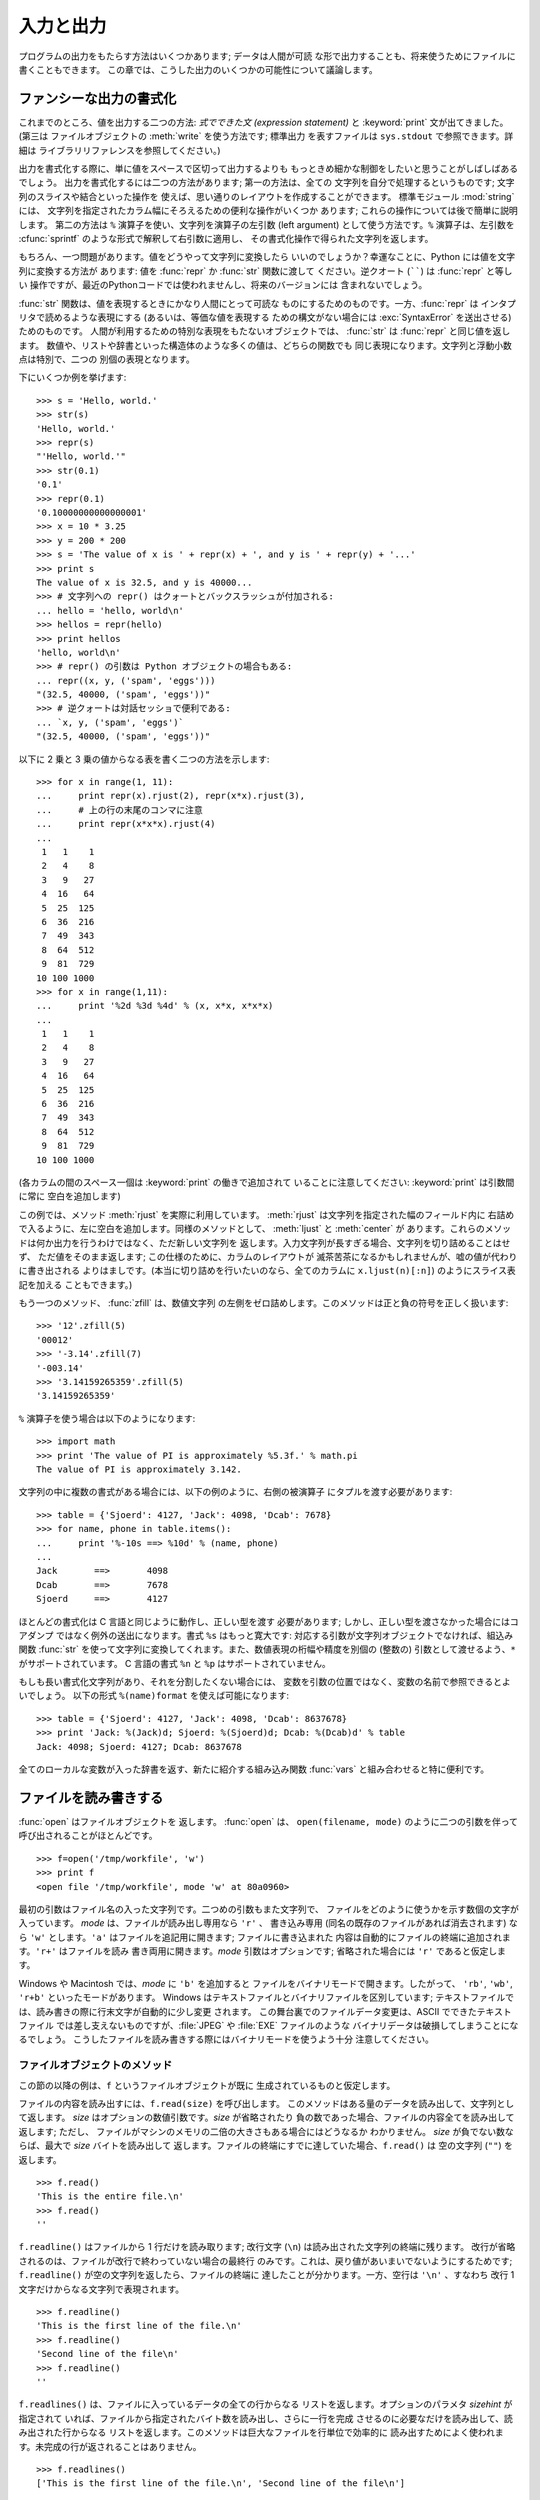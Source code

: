 .. _tut-io:

**********
入力と出力
**********

プログラムの出力をもたらす方法はいくつかあります; データは人間が可読 な形で出力することも、将来使うためにファイルに書くこともできます。
この章では、こうした出力のいくつかの可能性について議論します。

.. % Input and Output
.. % % There are several ways to present the output of a program; data can be
.. % % printed in a human-readable form, or written to a file for future use.
.. % % This chapter will discuss some of the possibilities.


.. _tut-formatting:

ファンシーな出力の書式化
========================

これまでのところ、値を出力する二つの方法: *式でできた文 (expression statement)* と :keyword:`print`
文が出てきました。(第三は ファイルオブジェクトの :meth:`write` を使う方法です; 標準出力 を表すファイルは ``sys.stdout``
で参照できます。詳細は ライブラリリファレンスを参照してください。)

.. % Fancier Output Formatting
.. % % So far we've encountered two ways of writing values: \emph{expression
.. % % statements} and the \keyword{print} statement.  (A third way is using
.. % % the \method{write()} method of file objects; the standard output file
.. % % can be referenced as \code{sys.stdout}.  See the Library Reference for
.. % % more information on this.)

.. index:: module: string

出力を書式化する際に、単に値をスペースで区切って出力するよりも もっときめ細かな制御をしたいと思うことがしばしばあるでしょう。
出力を書式化するには二つの方法があります; 第一の方法は、全ての 文字列を自分で処理するというものです; 文字列のスライスや結合といった操作を
使えば、思い通りのレイアウトを作成することができます。 標準モジュール :mod:`string` には、
文字列を指定されたカラム幅にそろえるための便利な操作がいくつか あります; これらの操作については後で簡単に説明します。 第二の方法は ``%``
演算子を使い、文字列を演算子の左引数 (left argument) として使う方法です。``%`` 演算子は、左引数を :cfunc:`sprintf`
のような形式で解釈して右引数に適用し、 その書式化操作で得られた文字列を返します。

.. % % Often you'll want more control over the formatting of your output than
.. % % simply printing space-separated values.  There are two ways to format
.. % % your output; the first way is to do all the string handling yourself;
.. % % using string slicing and concatenation operations you can create any
.. % % lay-out you can imagine.  The standard module
.. % % \module{string}\refstmodindex{string} contains some useful operations
.. % % for padding strings to a given column width; these will be discussed
.. % % shortly.  The second way is to use the \code{\%} operator with a
.. % % string as the left argument.  The \code{\%} operator interprets the
.. % % left argument much like a \cfunction{sprintf()}-style format
.. % % string to be applied to the right argument, and returns the string
.. % % resulting from this formatting operation.

.. % % One question remains, of course: how do you convert values to strings?
.. % % Luckily, Python has ways to convert any value to a string: pass it to
.. % % the \function{repr()}  or \function{str()} functions.  Reverse quotes
.. % % (\code{``}) are equivalent to \function{repr()}, but they are no
.. % % longer used in modern Python code and will likely not be in future
.. % % versions of the language.

もちろん、一つ問題があります。値をどうやって文字列に変換したら いいのでしょうか？幸運なことに、Python には値を文字列に変換する方法が あります: 値を
:func:`repr` か :func:`str` 関数に渡して ください。逆クオート (``````) は :func:`repr` と等しい
操作ですが、最近のPythonコードでは使われませんし、将来のバージョンには 含まれないでしょう。

:func:`str` 関数は、値を表現するときにかなり人間にとって可読な ものにするためのものです。一方、:func:`repr` は
インタプリタで読めるような表現にする (あるいは、等価な値を表現する ための構文がない場合には :exc:`SyntaxError` を送出させる)
ためのものです。 人間が利用するための特別な表現をもたないオブジェクトでは、 :func:`str` は :func:`repr` と同じ値を返します。
数値や、リストや辞書といった構造体のような多くの値は、どちらの関数でも 同じ表現になります。文字列と浮動小数点は特別で、二つの 別個の表現となります。

.. % % The \function{str()} function is meant to return representations of
.. % % values which are fairly human-readable, while \function{repr()} is
.. % % meant to generate representations which can be read by the interpreter
.. % % (or will force a \exception{SyntaxError} if there is not equivalent
.. % % syntax).  For objects which don't have a particular representation for
.. % % human consumption, \function{str()} will return the same value as
.. % % \function{repr()}.  Many values, such as numbers or structures like
.. % % lists and dictionaries, have the same representation using either
.. % % function.  Strings and floating point numbers, in particular, have two
.. % % distinct representations.

下にいくつか例を挙げます:

.. % % Some examples:

::

   >>> s = 'Hello, world.'
   >>> str(s)
   'Hello, world.'
   >>> repr(s)
   "'Hello, world.'"
   >>> str(0.1)
   '0.1'
   >>> repr(0.1)
   '0.10000000000000001'
   >>> x = 10 * 3.25
   >>> y = 200 * 200
   >>> s = 'The value of x is ' + repr(x) + ', and y is ' + repr(y) + '...'
   >>> print s
   The value of x is 32.5, and y is 40000...
   >>> # 文字列への repr() はクォートとバックスラッシュが付加される:
   ... hello = 'hello, world\n'
   >>> hellos = repr(hello)
   >>> print hellos
   'hello, world\n'
   >>> # repr() の引数は Python オブジェクトの場合もある:
   ... repr((x, y, ('spam', 'eggs')))
   "(32.5, 40000, ('spam', 'eggs'))"
   >>> # 逆クォートは対話セッショで便利である:
   ... `x, y, ('spam', 'eggs')`
   "(32.5, 40000, ('spam', 'eggs'))"

以下に 2 乗と 3 乗の値からなる表を書く二つの方法を示します:

.. % % Here are two ways to write a table of squares and cubes:

::

   >>> for x in range(1, 11):
   ...     print repr(x).rjust(2), repr(x*x).rjust(3),
   ...     # 上の行の末尾のコンマに注意
   ...     print repr(x*x*x).rjust(4)
   ...
    1   1    1
    2   4    8
    3   9   27
    4  16   64
    5  25  125
    6  36  216
    7  49  343
    8  64  512
    9  81  729
   10 100 1000
   >>> for x in range(1,11):
   ...     print '%2d %3d %4d' % (x, x*x, x*x*x)
   ... 
    1   1    1
    2   4    8
    3   9   27
    4  16   64
    5  25  125
    6  36  216
    7  49  343
    8  64  512
    9  81  729
   10 100 1000

(各カラムの間のスペース一個は :keyword:`print` の働きで追加されて いることに注意してください: :keyword:`print`
は引数間に常に 空白を追加します)

.. % % (Note that one space between each column was added by the way
.. % % \keyword{print} works: it always adds spaces between its arguments.)

この例では、メソッド :meth:`rjust` を実際に利用しています。 :meth:`rjust` は文字列を指定された幅のフィールド内に
右詰めで入るように、左に空白を追加します。同様のメソッドとして、 :meth:`ljust` と :meth:`center` が
あります。これらのメソッドは何か出力を行うわけではなく、ただ新しい文字列を 返します。入力文字列が長すぎる場合、文字列を切り詰めることはせず、
ただ値をそのまま返します; この仕様のために、カラムのレイアウトが 滅茶苦茶になるかもしれませんが、嘘の値が代わりに書き出される
よりはましです。(本当に切り詰めを行いたいのなら、全てのカラムに ``x.ljust(n)[:n]``) のようにスライス表記を加える こともできます。)

.. % % This example demonstrates the function \method{rjust()},
.. % % which right-justifies a string in a field of a given width by padding
.. % % it with spaces on the left.  There are similar methods
.. % % \method{ljust()} and \method{center()}.  These
.. % % functions do not write anything, they just return a new string.  If
.. % % the input string is too long, they don't truncate it, but return it
.. % % unchanged; this will mess up your column lay-out but that's usually
.. % % better than the alternative, which would be lying about a value.  (If
.. % % you really want truncation you can always add a slice operation, as in
.. % % \samp{ljust(x,~n)[0:n]}.)

もう一つのメソッド、 :func:`zfill` は、数値文字列 の左側をゼロ詰めします。このメソッドは正と負の符号を正しく扱います:

.. % % There is another method, \method{zfill()}, which pads a
.. % % numeric string on the left with zeros.  It understands about plus and
.. % % minus signs:

::

   >>> '12'.zfill(5)
   '00012'
   >>> '-3.14'.zfill(7)
   '-003.14'
   >>> '3.14159265359'.zfill(5)
   '3.14159265359'

``%`` 演算子を使う場合は以下のようになります:

.. % % Using the \code{\%} operator looks like this:

::

   >>> import math
   >>> print 'The value of PI is approximately %5.3f.' % math.pi
   The value of PI is approximately 3.142.

文字列の中に複数の書式がある場合には、以下の例のように、右側の被演算子 にタプルを渡す必要があります:

.. % % If there is more than one format in the string, you need to pass a
.. % % tuple as right operand, as in this example:

::

   >>> table = {'Sjoerd': 4127, 'Jack': 4098, 'Dcab': 7678}
   >>> for name, phone in table.items():
   ...     print '%-10s ==> %10d' % (name, phone)
   ... 
   Jack       ==>       4098
   Dcab       ==>       7678
   Sjoerd     ==>       4127

ほとんどの書式化は C 言語と同じように動作し、正しい型を渡す 必要があります; しかし、正しい型を渡さなかった場合にはコアダンプ
ではなく例外の送出になります。書式 ``%s`` はもっと寛大です: 対応する引数が文字列オブジェクトでなければ、組込み関数 :func:`str`
を使って文字列に変換してくれます。また、数値表現の桁幅や精度を別個の (整数の) 引数として渡せるよう、``*`` がサポートされています。 C 言語の書式
``%n`` と ``%p`` はサポートされていません。

.. % % Most formats work exactly as in C and require that you pass the proper
.. % % type; however, if you don't you get an exception, not a core dump.
.. % % The \code{\%s} format is more relaxed: if the corresponding argument is
.. % % not a string object, it is converted to string using the
.. % % \function{str()} built-in function.  Using \code{*} to pass the width
.. % % or precision in as a separate (integer) argument is supported.  The
.. % % C formats \code{\%n} and \code{\%p} are not supported.

もしも長い書式化文字列があり、それを分割したくない場合には、 変数を引数の位置ではなく、変数の名前で参照できるとよいでしょう。 以下の形式
``%(name)format`` を使えば可能になります:

.. % % If you have a really long format string that you don't want to split
.. % % up, it would be nice if you could reference the variables to be
.. % % formatted by name instead of by position.  This can be done by using
.. % % form \code{\%(name)format}, as shown here:

::

   >>> table = {'Sjoerd': 4127, 'Jack': 4098, 'Dcab': 8637678}
   >>> print 'Jack: %(Jack)d; Sjoerd: %(Sjoerd)d; Dcab: %(Dcab)d' % table
   Jack: 4098; Sjoerd: 4127; Dcab: 8637678

全てのローカルな変数が入った辞書を返す、新たに紹介する組み込み関数 :func:`vars` と組み合わせると特に便利です。

.. % % This is particularly useful in combination with the new built-in
.. % % \function{vars()} function, which returns a dictionary containing all
.. % % local variables.


.. _tut-files:

ファイルを読み書きする
======================

.. index::
   builtin: open
   object: file

:func:`open` はファイルオブジェクトを 返します。 :func:`open` は、 ``open(filename, mode)``
のように二つの引数を伴って 呼び出されることがほとんどです。

.. % Reading and Writing Files
.. % Opening files
.. % % \function{open()}\bifuncindex{open} returns a file
.. % % object\obindex{file}, and is most commonly used with two arguments:
.. % % \samp{open(\var{filename}, \var{mode})}.

::

   >>> f=open('/tmp/workfile', 'w')
   >>> print f
   <open file '/tmp/workfile', mode 'w' at 80a0960>

最初の引数はファイル名の入った文字列です。二つめの引数もまた文字列で、 ファイルをどのように使うかを示す数個の文字が入っています。 *mode*
は、ファイルが読み出し専用なら ``'r'`` 、 書き込み専用 (同名の既存のファイルがあれば消去されます) なら ``'w'``  とします。``'a'``
はファイルを追記用に開きます; ファイルに書き込まれた 内容は自動的にファイルの終端に追加されます。``'r+'`` はファイルを読み
書き両用に開きます。*mode* 引数はオプションです; 省略された場合には ``'r'`` であると仮定します。

.. % % The first argument is a string containing the filename.  The second
.. % % argument is another string containing a few characters describing the
.. % % way in which the file will be used.  \var{mode} can be \code{'r'} when
.. % % the file will only be read, \code{'w'} for only writing (an existing
.. % % file with the same name will be erased), and \code{'a'} opens the file
.. % % for appending; any data written to the file is automatically added to
.. % % the end.  \code{'r+'} opens the file for both reading and writing.
.. % % The \var{mode} argument is optional; \code{'r'} will be assumed if
.. % % it's omitted.

Windows や Macintosh では、*mode* に ``'b'`` を追加すると ファイルをバイナリモードで開きます。したがって、
``'rb'``,  ``'wb'``, ``'r+b'`` といったモードがあります。 Windows はテキストファイルとバイナリファイルを区別しています;
テキストファイルでは、読み書きの際に行末文字が自動的に少し変更 されます。 この舞台裏でのファイルデータ変更は、ASCII でできたテキストファイル
では差し支えないものですが、:file:`JPEG` や :file:`EXE` ファイルのような バイナリデータは破損してしまうことになるでしょう。
こうしたファイルを読み書きする際にはバイナリモードを使うよう十分 注意してください。

.. % % On Windows and the Macintosh, \code{'b'} appended to the
.. % % mode opens the file in binary mode, so there are also modes like
.. % % \code{'rb'}, \code{'wb'}, and \code{'r+b'}.  Windows makes a
.. % % distinction between text and binary files; the end-of-line characters
.. % % in text files are automatically altered slightly when data is read or
.. % % written.  This behind-the-scenes modification to file data is fine for
.. % % \ASCII{} text files, but it'll corrupt binary data like that in \file{JPEG} or
.. % % \file{EXE} files.  Be very careful to use binary mode when reading and
.. % % writing such files.


.. _tut-filemethods:

ファイルオブジェクトのメソッド
------------------------------

この節の以降の例は、``f`` というファイルオブジェクトが既に 生成されているものと仮定します。

.. % Methods of File Objects
.. % % The rest of the examples in this section will assume that a file
.. % % object called \code{f} has already been created.

ファイルの内容を読み出すには、``f.read(size)`` を呼び出します。 このメソッドはある量のデータを読み出して、文字列として返します。 *size*
はオプションの数値引数です。*size* が省略されたり 負の数であった場合、ファイルの内容全てを読み出して返します; ただし、
ファイルがマシンのメモリの二倍の大きさもある場合にはどうなるか わかりません。 *size* が負でない数ならば、最大で *size* バイトを読み出して
返します。ファイルの終端にすでに達していた場合、``f.read()`` は 空の文字列 (``""``) を返します。

.. % % To read a file's contents, call \code{f.read(\var{size})}, which reads
.. % % some quantity of data and returns it as a string.  \var{size} is an
.. % % optional numeric argument.  When \var{size} is omitted or negative,
.. % % the entire contents of the file will be read and returned; it's your
.. % % problem if the file is twice as large as your machine's memory.
.. % % Otherwise, at most \var{size} bytes are read and returned.  If the end
.. % % of the file has been reached, \code{f.read()} will return an empty
.. % % string (\code {""}).

::

   >>> f.read()
   'This is the entire file.\n'
   >>> f.read()
   ''

``f.readline()`` はファイルから 1 行だけを読み取ります; 改行文字 (``\n``) は読み出された文字列の終端に残ります。
改行が省略されるのは、ファイルが改行で終わっていない場合の最終行 のみです。これは、戻り値があいまいでないようにするためです; ``f.readline()``
が空の文字列を返したら、ファイルの終端に 達したことが分かります。一方、空行は ``'\n'`` 、すなわち 改行 1 文字だけからなる文字列で表現されます。

.. % % \code{f.readline()} reads a single line from the file; a newline
.. % % character (\code{\e n}) is left at the end of the string, and is only
.. % % omitted on the last line of the file if the file doesn't end in a
.. % % newline.  This makes the return value unambiguous; if
.. % % \code{f.readline()} returns an empty string, the end of the file has
.. % % been reached, while a blank line is represented by \code{'\e n'}, a
.. % % string containing only a single newline.

::

   >>> f.readline()
   'This is the first line of the file.\n'
   >>> f.readline()
   'Second line of the file\n'
   >>> f.readline()
   ''

``f.readlines()`` は、ファイルに入っているデータの全ての行からなる リストを返します。オプションのパラメタ *sizehint* が指定されて
いれば、ファイルから指定されたバイト数を読み出し、さらに一行を完成 させるのに必要なだけを読み出して、読み出された行からなる
リストを返します。このメソッドは巨大なファイルを行単位で効率的に 読み出すためによく使われます。未完成の行が返されることはありません。

.. % % \code{f.readlines()} returns a list containing all the lines of data
.. % % in the file.  If given an optional parameter \var{sizehint}, it reads
.. % % that many bytes from the file and enough more to complete a line, and
.. % % returns the lines from that.  This is often used to allow efficient
.. % % reading of a large file by lines, but without having to load the
.. % % entire file in memory.  Only complete lines will be returned.

::

   >>> f.readlines()
   ['This is the first line of the file.\n', 'Second line of the file\n']

行を読む別のアプローチは、ファイルオブジェクトについてループをおこなう ことです。これは省メモリで、速く、コードがよりシンプルになります:

.. % % An alternate approach to reading lines is to loop over the file object.
.. % % This is memory efficient, fast, and leads to simpler code:

::

   >>> for line in f:
           print line,

   This is the first line of the file.
   Second line of the file

この方法はシンプルですが細かなコントロールをすることができません。 行バッファを管理する方法が異なるので、これらを混在させて使うことはできま せん。

.. % % The alternative approach is simpler but does not provide as fine-grained
.. % % control.  Since the two approaches manage line buffering differently,
.. % % they should not be mixed.

``f.write(string)`` は、 *string* の内容をファイルに 書き込み、``None`` を返します。

.. % % \code{f.write(\var{string})} writes the contents of \var{string} to
.. % % the file, returning \code{None}.

::

   >>> f.write('This is a test\n')

文字列以外のものを出力したい場合、まず文字列に変換してやる必要が あります:

.. % % To write something other than a string, it needs to be converted to a
.. % % string first:

::

   >>> value = ('the answer', 42)
   >>> s = str(value)
   >>> f.write(s)

``f.tell()`` は、ファイルオブジェクトが指しているあるファイル中の 位置を示す整数を、ファイルの先頭からのバイト数で図った値で返します。
ファイルオブジェクトの位置を変更するには、``f.seek(offset,  from_what)`` を使います。ファイル位置は基準点 (reference
point) にオフセット値 *offset* を足して計算されます; 参照点は *from_what* 引数で選びます。 *from_what* の値が 0
ならばファイルの先頭から測り、 1 ならば現在のファイル位置を使い、2 ならばファイルの終端を 参照点として使います。 *from_what*
は省略することができ、デフォルトの値は 0 、すなわち 参照点としてファイルの先頭を使います。

.. % % \code{f.tell()} returns an integer giving the file object's current
.. % % position in the file, measured in bytes from the beginning of the
.. % % file.  To change the file object's position, use
.. % % \samp{f.seek(\var{offset}, \var{from_what})}.  The position is
.. % % computed from adding \var{offset} to a reference point; the reference
.. % % point is selected by the \var{from_what} argument.  A
.. % % \var{from_what} value of 0 measures from the beginning of the file, 1
.. % % uses the current file position, and 2 uses the end of the file as the
.. % % reference point.  \var{from_what} can be omitted and defaults to 0,
.. % % using the beginning of the file as the reference point.

::

   >>> f = open('/tmp/workfile', 'r+')
   >>> f.write('0123456789abcdef')
   >>> f.seek(5)     # ファイルの第6バイトへ行く
   >>> f.read(1)        
   '5'
   >>> f.seek(-3, 2) # 終端から前へ第3バイトへ行く
   >>> f.read(1)
   'd'

ファイルが用済みになったら、``f.close()`` を呼び出してファイルを 閉じ、ファイルを開くために取られていたシステム資源を解放します。
``f.close()`` を呼び出した後、そのファイルオブジェクトを使おうと すると自動的に失敗します。

.. % % When you're done with a file, call \code{f.close()} to close it and
.. % % free up any system resources taken up by the open file.  After calling
.. % % \code{f.close()}, attempts to use the file object will automatically fail.

::

   >>> f.close()
   >>> f.read()
   Traceback (most recent call last):
     File "<stdin>", line 1, in ?
   ValueError: I/O operation on closed file

ファイルオブジェクトには、他にも :meth:`isatty` や :meth:`truncate`  といった、あまり使われないメソッドがあります;
ファイルオブジェクトについての完全なガイドは、ライブラリリファレンスを 参照してください。

.. % % File objects have some additional methods, such as
.. % % \method{isatty()} and \method{truncate()} which are less frequently
.. % % used; consult the Library Reference for a complete guide to file
.. % % objects.


.. _tut-pickle:

:mod:`pickle` モジュール
------------------------

.. index:: module: pickle

.. % The \module{pickle} Module

文字列をファイルに読み書きするのは簡単にできます。数値でもほんの わずかに苦労するくらいです。というのは、:meth:`read` は文字列だけを
返すので、``'123'`` のような文字列を受け取って、その数値 123 を返す :func:`int` のような関数に対して文字列を渡してやらなければ
ならないからです。ところが、リストや辞書、クラスのインスタンスのように、 もっと複雑なデータ型を保存したいなら、事態はもっと複雑になります。

.. % % Strings can easily be written to and read from a file. Numbers take a
.. % % bit more effort, since the \method{read()} method only returns
.. % % strings, which will have to be passed to a function like
.. % % \function{int()}, which takes a string like \code{'123'} and
.. % % returns its numeric value 123.  However, when you want to save more
.. % % complex data types like lists, dictionaries, or class instances,
.. % % things get a lot more complicated.

複雑なデータ型を保存するためのコードを利用者に毎回毎回書かせて デバッグさせる代わりに、Python では :mod:`pickle` という標準
モジュールを用意しています。:mod:`pickle` は驚くべきモジュールで、 ほとんどどんな Python オブジェクトも (ある形式の Python
コード でさえも!) 受け取って文字列表現へ変換できます。 この変換過程は :dfn:`pickling` (ピクルス (漬物) 化、以降 pickle 化)
と呼ばれます。文字列表現からオブジェクトを再構成する操作は :dfn:`unpickling` (逆 pickle 化)と呼びます。 pickle 化や
unpickle 化の間、オブジェクトを表現する文字列は ファイルやデータに保存したり、ネットワーク接続を介して離れたマシンに 送信したりできます。

.. % % Rather than have users be constantly writing and debugging code to
.. % % save complicated data types, Python provides a standard module called
.. % % \module{pickle}.  This is an amazing module that can take almost
.. % % any Python object (even some forms of Python code!), and convert it to
.. % % a string representation; this process is called \dfn{pickling}.
.. % % Reconstructing the object from the string representation is called
.. % % \dfn{unpickling}.  Between pickling and unpickling, the string
.. % % representing the object may have been stored in a file or data, or
.. % % sent over a network connection to some distant machine.

オブジェクト ``x`` と、書込み用に開かれているファイルオブジェクト ``f`` があると仮定すると、オブジェクトを pickle 化する最も簡単な
方法は、たった一行のコードしか必要ありません:

.. % % If you have an object \code{x}, and a file object \code{f} that's been
.. % % opened for writing, the simplest way to pickle the object takes only
.. % % one line of code:

::

   pickle.dump(x, f)

逆 pickle 化して再びオブジェクトに戻すには、 ``f`` を読取り用に開かれているファイル・オブジェクトと仮定して:

.. % % To unpickle the object again, if \code{f} is a file object which has
.. % % been opened for reading:

::

   x = pickle.load(f)

とします。

(逆 pickle 化にはいくつか変型があり、たくさんのオブジェクトを pickle 化 したり、 pickle
化されたデータをファイルに書きたくないときに使われます。 完全なドキュメントについては、 ライブラリリファレンス (XXX reference:
../lib/) の  :mod:`pickle` (XXX reference: ../lib/module-pickle.html) を調べてください。)

.. % % (There are other variants of this, used when pickling many objects or
.. % % when you don't want to write the pickled data to a file; consult the
.. % % complete documentation for
.. % % \ulink{\module{pickle}}{../lib/module-pickle.html} in the
.. % % \citetitle[../lib/]{Python Library Reference}.)

:mod:`pickle` (XXX reference: ../lib/module-pickle.html) は、Python
のオブジェクトを保存できるようにし、 他のプログラムや、同じプログラムが将来起動されたときに再利用 できるようにする標準の方法です; 技術的な用語でいうと
:dfn:`persistent` (永続性) オブジェクトです。 :mod:`pickle` (XXX reference: ../lib/module-
pickle.html) はとても広範に使われている ので、Python 拡張モジュールの多くの作者は、行列のような新たなデータ型が 正しく pickle
化/unpickle 化できるよう気をつけています。

.. % % \ulink{\module{pickle}}{../lib/module-pickle.html} is the standard way to make Python objects which can
.. % % be stored and reused by other programs or by a future invocation of
.. % % the same program; the technical term for this is a
.. % % \dfn{persistent} object.  Because \ulink{\module{pickle}}{../lib/module-pickle.html} is so widely used,
.. % % many authors who write Python extensions take care to ensure that new
.. % % data types such as matrices can be properly pickled and unpickled.


